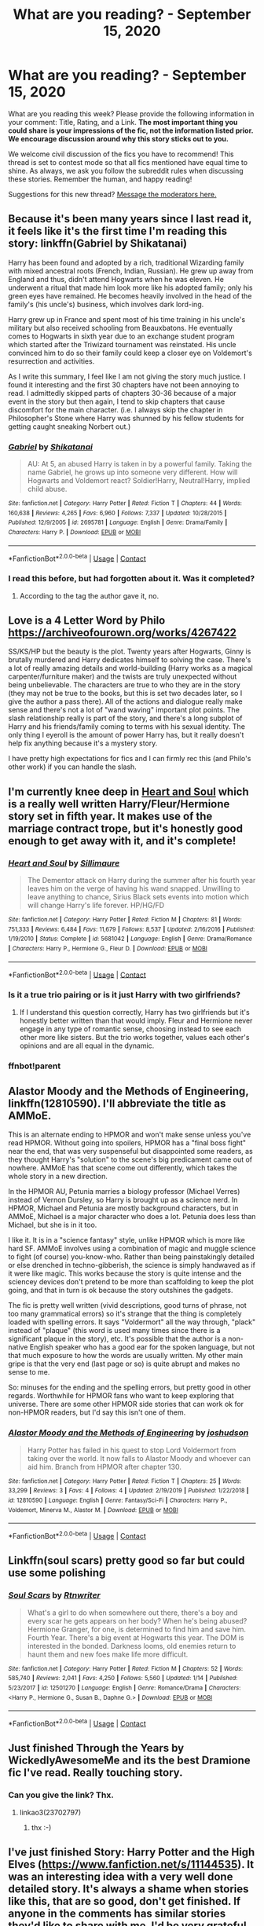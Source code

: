 #+TITLE: What are you reading? - September 15, 2020

* What are you reading? - September 15, 2020
:PROPERTIES:
:Author: AutoModerator
:Score: 33
:DateUnix: 1600171504.0
:DateShort: 2020-Sep-15
:FlairText: Weekly Discussion
:END:
What are you reading this week? Please provide the following information in your comment: Title, Rating, and a Link. *The most important thing you could share is your impressions of the fic, not the information listed prior. We encourage discussion around why this story sticks out to you.*

We welcome civil discussion of the fics you have to recommend! This thread is set to contest mode so that all fics mentioned have equal time to shine. As always, we ask you follow the subreddit rules when discussing these stories. Remember the human, and happy reading!

Suggestions for this new thread? [[https://www.reddit.com/message/compose?to=%2Fr%2FHPfanfiction&subject=Weekly+Thread][Message the moderators here.]]


** Because it's been many years since I last read it, it feels like it's the first time I'm reading this story: linkffn(Gabriel by Shikatanai)

Harry has been found and adopted by a rich, traditional Wizarding family with mixed ancestral roots (French, Indian, Russian). He grew up away from England and thus, didn't attend Hogwarts when he was eleven. He underwent a ritual that made him look more like his adopted family; only his green eyes have remained. He becomes heavily involved in the head of the family's (his uncle's) business, which involves dark lord-ing.

Harry grew up in France and spent most of his time training in his uncle's military but also received schooling from Beauxbatons. He eventually comes to Hogwarts in sixth year due to an exchange student program which started after the Triwizard tournament was reinstated. His uncle convinced him to do so their family could keep a closer eye on Voldemort's resurrection and activities.

As I write this summary, I feel like I am not giving the story much justice. I found it interesting and the first 30 chapters have not been annoying to read. I admittedly skipped parts of chapters 30-36 because of a major event in the story but then again, I tend to skip chapters that cause discomfort for the main character. (i.e. I always skip the chapter in Philosopher's Stone where Harry was shunned by his fellow students for getting caught sneaking Norbert out.)
:PROPERTIES:
:Author: Termsndconditions
:Score: 1
:DateUnix: 1600253223.0
:DateShort: 2020-Sep-16
:END:

*** [[https://www.fanfiction.net/s/2695781/1/][*/Gabriel/*]] by [[https://www.fanfiction.net/u/107578/Shikatanai][/Shikatanai/]]

#+begin_quote
  AU: At 5, an abused Harry is taken in by a powerful family. Taking the name Gabriel, he grows up into someone very different. How will Hogwarts and Voldemort react? Soldier!Harry, Neutral!Harry, implied child abuse.
#+end_quote

^{/Site/:} ^{fanfiction.net} ^{*|*} ^{/Category/:} ^{Harry} ^{Potter} ^{*|*} ^{/Rated/:} ^{Fiction} ^{T} ^{*|*} ^{/Chapters/:} ^{44} ^{*|*} ^{/Words/:} ^{160,638} ^{*|*} ^{/Reviews/:} ^{4,265} ^{*|*} ^{/Favs/:} ^{6,960} ^{*|*} ^{/Follows/:} ^{7,337} ^{*|*} ^{/Updated/:} ^{10/28/2015} ^{*|*} ^{/Published/:} ^{12/9/2005} ^{*|*} ^{/id/:} ^{2695781} ^{*|*} ^{/Language/:} ^{English} ^{*|*} ^{/Genre/:} ^{Drama/Family} ^{*|*} ^{/Characters/:} ^{Harry} ^{P.} ^{*|*} ^{/Download/:} ^{[[http://www.ff2ebook.com/old/ffn-bot/index.php?id=2695781&source=ff&filetype=epub][EPUB]]} ^{or} ^{[[http://www.ff2ebook.com/old/ffn-bot/index.php?id=2695781&source=ff&filetype=mobi][MOBI]]}

--------------

*FanfictionBot*^{2.0.0-beta} | [[https://github.com/FanfictionBot/reddit-ffn-bot/wiki/Usage][Usage]] | [[https://www.reddit.com/message/compose?to=tusing][Contact]]
:PROPERTIES:
:Author: FanfictionBot
:Score: 1
:DateUnix: 1600253245.0
:DateShort: 2020-Sep-16
:END:


*** I read this before, but had forgotten about it. Was it completed?
:PROPERTIES:
:Author: Bear_teacher
:Score: 1
:DateUnix: 1600369284.0
:DateShort: 2020-Sep-17
:END:

**** According to the tag the author gave it, no.
:PROPERTIES:
:Author: frostking104
:Score: 1
:DateUnix: 1600613345.0
:DateShort: 2020-Sep-20
:END:


** Love is a 4 Letter Word by Philo [[https://archiveofourown.org/works/4267422]]

SS/KS/HP but the beauty is the plot. Twenty years after Hogwarts, Ginny is brutally murdered and Harry dedicates himself to solving the case. There's a lot of really amazing details and world-building (Harry works as a magical carpenter/furniture maker) and the twists are truly unexpected without being unbelievable. The characters are true to who they are in the story (they may not be true to the books, but this is set two decades later, so I give the author a pass there). All of the actions and dialogue really make sense and there's not a lot of "wand waving" important plot points. The slash relationship really is part of the story, and there's a long subplot of Harry and his friends/family coming to terms with his sexual identity. The only thing I eyeroll is the amount of power Harry has, but it really doesn't help fix anything because it's a mystery story.

I have pretty high expectations for fics and I can firmly rec this (and Philo's other work) if you can handle the slash.
:PROPERTIES:
:Author: Parkstyx
:Score: 1
:DateUnix: 1600485083.0
:DateShort: 2020-Sep-19
:END:


** I'm currently knee deep in [[https://www.fanfiction.net/s/5681042/1/Heart-and-Soul][Heart and Soul]] which is a really well written Harry/Fleur/Hermione story set in fifth year. It makes use of the marriage contract trope, but it's honestly good enough to get away with it, and it's complete!
:PROPERTIES:
:Author: The_Black_Hart
:Score: 1
:DateUnix: 1600189130.0
:DateShort: 2020-Sep-15
:END:

*** [[https://www.fanfiction.net/s/5681042/1/][*/Heart and Soul/*]] by [[https://www.fanfiction.net/u/899135/Sillimaure][/Sillimaure/]]

#+begin_quote
  The Dementor attack on Harry during the summer after his fourth year leaves him on the verge of having his wand snapped. Unwilling to leave anything to chance, Sirius Black sets events into motion which will change Harry's life forever. HP/HG/FD
#+end_quote

^{/Site/:} ^{fanfiction.net} ^{*|*} ^{/Category/:} ^{Harry} ^{Potter} ^{*|*} ^{/Rated/:} ^{Fiction} ^{M} ^{*|*} ^{/Chapters/:} ^{81} ^{*|*} ^{/Words/:} ^{751,333} ^{*|*} ^{/Reviews/:} ^{6,484} ^{*|*} ^{/Favs/:} ^{11,679} ^{*|*} ^{/Follows/:} ^{8,537} ^{*|*} ^{/Updated/:} ^{2/16/2016} ^{*|*} ^{/Published/:} ^{1/19/2010} ^{*|*} ^{/Status/:} ^{Complete} ^{*|*} ^{/id/:} ^{5681042} ^{*|*} ^{/Language/:} ^{English} ^{*|*} ^{/Genre/:} ^{Drama/Romance} ^{*|*} ^{/Characters/:} ^{Harry} ^{P.,} ^{Hermione} ^{G.,} ^{Fleur} ^{D.} ^{*|*} ^{/Download/:} ^{[[http://www.ff2ebook.com/old/ffn-bot/index.php?id=5681042&source=ff&filetype=epub][EPUB]]} ^{or} ^{[[http://www.ff2ebook.com/old/ffn-bot/index.php?id=5681042&source=ff&filetype=mobi][MOBI]]}

--------------

*FanfictionBot*^{2.0.0-beta} | [[https://github.com/FanfictionBot/reddit-ffn-bot/wiki/Usage][Usage]] | [[https://www.reddit.com/message/compose?to=tusing][Contact]]
:PROPERTIES:
:Author: FanfictionBot
:Score: 1
:DateUnix: 1600227596.0
:DateShort: 2020-Sep-16
:END:


*** Is it a true trio pairing or is it just Harry with two girlfriends?
:PROPERTIES:
:Author: anathea
:Score: 1
:DateUnix: 1600540310.0
:DateShort: 2020-Sep-19
:END:

**** If I understand this question correctly, Harry has two girlfriends but it's honestly better written than that would imply. Fleur and Hermione never engage in any type of romantic sense, choosing instead to see each other more like sisters. But the trio works together, values each other's opinions and are all equal in the dynamic.
:PROPERTIES:
:Author: The_Black_Hart
:Score: 1
:DateUnix: 1600541116.0
:DateShort: 2020-Sep-19
:END:


*** ffnbot!parent
:PROPERTIES:
:Author: vishwesh_k
:Score: 1
:DateUnix: 1600227572.0
:DateShort: 2020-Sep-16
:END:


** Alastor Moody and the Methods of Engineering, linkffn(12810590). I'll abbreviate the title as AMMoE.

This is an alternate ending to HPMOR and won't make sense unless you've read HPMOR. Without going into spoilers, HPMOR has a "final boss fight" near the end, that was very suspenseful but disappointed some readers, as they thought Harry's "solution" to the scene's big predicament came out of nowhere. AMMoE has that scene come out differently, which takes the whole story in a new direction.

In the HPMOR AU, Petunia marries a biology professor (Michael Verres) instead of Vernon Dursley, so Harry is brought up as a science nerd. In HPMOR, Michael and Petunia are mostly background characters, but in AMMoE, Michael is a major character who does a lot. Petunia does less than Michael, but she is in it too.

I like it. It is in a "science fantasy" style, unlike HPMOR which is more like hard SF. AMMoE involves using a combination of magic and muggle science to fight (of course) you-know-who. Rather than being painstakingly detailed or else drenched in techno-gibberish, the science is simply handwaved as if it were like magic. This works because the story is quite intense and the sciencey devices don't pretend to be more than scaffolding to keep the plot going, and that in turn is ok because the story outshines the gadgets.

The fic is pretty well written (vivid descriptions, good turns of phrase, not too many grammatical errors) so it's strange that the thing is completely loaded with spelling errors. It says "Voldermort" all the way through, "plack" instead of "plaque" (this word is used many times since there is a significant plaque in the story), etc. It's possible that the author is a non-native English speaker who has a good ear for the spoken language, but not that much exposure to how the words are usually written. My other main gripe is that the very end (last page or so) is quite abrupt and makes no sense to me.

So: minuses for the ending and the spelling errors, but pretty good in other regards. Worthwhile for HPMOR fans who want to keep exploring that universe. There are some other HPMOR side stories that can work ok for non-HPMOR readers, but I'd say this isn't one of them.
:PROPERTIES:
:Author: gwa_is_amazing
:Score: 1
:DateUnix: 1600327428.0
:DateShort: 2020-Sep-17
:END:

*** [[https://www.fanfiction.net/s/12810590/1/][*/Alastor Moody and the Methods of Engineering/*]] by [[https://www.fanfiction.net/u/10259675/joshudson][/joshudson/]]

#+begin_quote
  Harry Potter has failed in his quest to stop Lord Voldermort from taking over the world. It now falls to Alastor Moody and whoever can aid him. Branch from HPMOR after chapter 130.
#+end_quote

^{/Site/:} ^{fanfiction.net} ^{*|*} ^{/Category/:} ^{Harry} ^{Potter} ^{*|*} ^{/Rated/:} ^{Fiction} ^{T} ^{*|*} ^{/Chapters/:} ^{25} ^{*|*} ^{/Words/:} ^{33,299} ^{*|*} ^{/Reviews/:} ^{3} ^{*|*} ^{/Favs/:} ^{4} ^{*|*} ^{/Follows/:} ^{4} ^{*|*} ^{/Updated/:} ^{2/19/2019} ^{*|*} ^{/Published/:} ^{1/22/2018} ^{*|*} ^{/id/:} ^{12810590} ^{*|*} ^{/Language/:} ^{English} ^{*|*} ^{/Genre/:} ^{Fantasy/Sci-Fi} ^{*|*} ^{/Characters/:} ^{Harry} ^{P.,} ^{Voldemort,} ^{Minerva} ^{M.,} ^{Alastor} ^{M.} ^{*|*} ^{/Download/:} ^{[[http://www.ff2ebook.com/old/ffn-bot/index.php?id=12810590&source=ff&filetype=epub][EPUB]]} ^{or} ^{[[http://www.ff2ebook.com/old/ffn-bot/index.php?id=12810590&source=ff&filetype=mobi][MOBI]]}

--------------

*FanfictionBot*^{2.0.0-beta} | [[https://github.com/FanfictionBot/reddit-ffn-bot/wiki/Usage][Usage]] | [[https://www.reddit.com/message/compose?to=tusing][Contact]]
:PROPERTIES:
:Author: FanfictionBot
:Score: 1
:DateUnix: 1600327447.0
:DateShort: 2020-Sep-17
:END:


** Linkffn(soul scars) pretty good so far but could use some polishing
:PROPERTIES:
:Author: Aniki356
:Score: 1
:DateUnix: 1600173461.0
:DateShort: 2020-Sep-15
:END:

*** [[https://www.fanfiction.net/s/12501270/1/][*/Soul Scars/*]] by [[https://www.fanfiction.net/u/9236464/Rtnwriter][/Rtnwriter/]]

#+begin_quote
  What's a girl to do when somewhere out there, there's a boy and every scar he gets appears on her body? When he's being abused? Hermione Granger, for one, is determined to find him and save him. Fourth Year. There's a big event at Hogwarts this year. The DOM is interested in the bonded. Darkness looms, old enemies return to haunt them and new foes make life more difficult.
#+end_quote

^{/Site/:} ^{fanfiction.net} ^{*|*} ^{/Category/:} ^{Harry} ^{Potter} ^{*|*} ^{/Rated/:} ^{Fiction} ^{M} ^{*|*} ^{/Chapters/:} ^{52} ^{*|*} ^{/Words/:} ^{585,740} ^{*|*} ^{/Reviews/:} ^{2,041} ^{*|*} ^{/Favs/:} ^{4,250} ^{*|*} ^{/Follows/:} ^{5,560} ^{*|*} ^{/Updated/:} ^{1/14} ^{*|*} ^{/Published/:} ^{5/23/2017} ^{*|*} ^{/id/:} ^{12501270} ^{*|*} ^{/Language/:} ^{English} ^{*|*} ^{/Genre/:} ^{Romance/Drama} ^{*|*} ^{/Characters/:} ^{<Harry} ^{P.,} ^{Hermione} ^{G.,} ^{Susan} ^{B.,} ^{Daphne} ^{G.>} ^{*|*} ^{/Download/:} ^{[[http://www.ff2ebook.com/old/ffn-bot/index.php?id=12501270&source=ff&filetype=epub][EPUB]]} ^{or} ^{[[http://www.ff2ebook.com/old/ffn-bot/index.php?id=12501270&source=ff&filetype=mobi][MOBI]]}

--------------

*FanfictionBot*^{2.0.0-beta} | [[https://github.com/FanfictionBot/reddit-ffn-bot/wiki/Usage][Usage]] | [[https://www.reddit.com/message/compose?to=tusing][Contact]]
:PROPERTIES:
:Author: FanfictionBot
:Score: 1
:DateUnix: 1600173485.0
:DateShort: 2020-Sep-15
:END:


** Just finished Through the Years by WickedlyAwesomeMe and its the best Dramione fic I've read. Really touching story.
:PROPERTIES:
:Author: DaBestMatt
:Score: 1
:DateUnix: 1600713374.0
:DateShort: 2020-Sep-21
:END:

*** Can you give the link? Thx.
:PROPERTIES:
:Author: ch3nr3z1g
:Score: 1
:DateUnix: 1600774741.0
:DateShort: 2020-Sep-22
:END:

**** linkao3(23702797)
:PROPERTIES:
:Author: DaBestMatt
:Score: 1
:DateUnix: 1600776137.0
:DateShort: 2020-Sep-22
:END:

***** thx :-)
:PROPERTIES:
:Author: ch3nr3z1g
:Score: 1
:DateUnix: 1600823429.0
:DateShort: 2020-Sep-23
:END:


** I've just finished Story: Harry Potter and the High Elves ([[https://www.fanfiction.net/s/11144535]]). It was an interesting idea with a very well done detailed story. It's always a shame when stories like this, that are so good, don't get finished. If anyone in the comments has similar stories they'd like to share with me, I'd be very grateful :)
:PROPERTIES:
:Author: King_Cheetah19
:Score: 1
:DateUnix: 1600175518.0
:DateShort: 2020-Sep-15
:END:

*** [[https://www.fanfiction.net/s/11144535/1/][*/Harry Potter and the High Elves/*]] by [[https://www.fanfiction.net/u/3252812/Katerinaki][/Katerinaki/]]

#+begin_quote
  Sailano stood from his chair and knelt before Harry, bowing his head. "I have found you at last, Haldanár, son of Yalmëtur, grandson of the great king Carastar, and I pledge my allegiance to you as Tar-Eldatur, the High King of the Firstborn." After the events of the Triwizard Tournament, Harry's world will never be the same. AU
#+end_quote

^{/Site/:} ^{fanfiction.net} ^{*|*} ^{/Category/:} ^{Harry} ^{Potter} ^{*|*} ^{/Rated/:} ^{Fiction} ^{T} ^{*|*} ^{/Chapters/:} ^{25} ^{*|*} ^{/Words/:} ^{78,009} ^{*|*} ^{/Reviews/:} ^{172} ^{*|*} ^{/Favs/:} ^{589} ^{*|*} ^{/Follows/:} ^{806} ^{*|*} ^{/Updated/:} ^{3/20/2017} ^{*|*} ^{/Published/:} ^{3/28/2015} ^{*|*} ^{/id/:} ^{11144535} ^{*|*} ^{/Language/:} ^{English} ^{*|*} ^{/Genre/:} ^{Adventure/Fantasy} ^{*|*} ^{/Characters/:} ^{Harry} ^{P.,} ^{Hermione} ^{G.,} ^{Severus} ^{S.,} ^{OC} ^{*|*} ^{/Download/:} ^{[[http://www.ff2ebook.com/old/ffn-bot/index.php?id=11144535&source=ff&filetype=epub][EPUB]]} ^{or} ^{[[http://www.ff2ebook.com/old/ffn-bot/index.php?id=11144535&source=ff&filetype=mobi][MOBI]]}

--------------

*FanfictionBot*^{2.0.0-beta} | [[https://github.com/FanfictionBot/reddit-ffn-bot/wiki/Usage][Usage]] | [[https://www.reddit.com/message/compose?to=tusing][Contact]]
:PROPERTIES:
:Author: FanfictionBot
:Score: 1
:DateUnix: 1600304820.0
:DateShort: 2020-Sep-17
:END:


*** [deleted]
:PROPERTIES:
:Score: 1
:DateUnix: 1600304992.0
:DateShort: 2020-Sep-17
:END:

**** [[https://www.fanfiction.net/s/11144535/1/][*/Harry Potter and the High Elves/*]] by [[https://www.fanfiction.net/u/3252812/Katerinaki][/Katerinaki/]]

#+begin_quote
  Sailano stood from his chair and knelt before Harry, bowing his head. "I have found you at last, Haldanár, son of Yalmëtur, grandson of the great king Carastar, and I pledge my allegiance to you as Tar-Eldatur, the High King of the Firstborn." After the events of the Triwizard Tournament, Harry's world will never be the same. AU
#+end_quote

^{/Site/:} ^{fanfiction.net} ^{*|*} ^{/Category/:} ^{Harry} ^{Potter} ^{*|*} ^{/Rated/:} ^{Fiction} ^{T} ^{*|*} ^{/Chapters/:} ^{25} ^{*|*} ^{/Words/:} ^{78,009} ^{*|*} ^{/Reviews/:} ^{172} ^{*|*} ^{/Favs/:} ^{589} ^{*|*} ^{/Follows/:} ^{806} ^{*|*} ^{/Updated/:} ^{3/20/2017} ^{*|*} ^{/Published/:} ^{3/28/2015} ^{*|*} ^{/id/:} ^{11144535} ^{*|*} ^{/Language/:} ^{English} ^{*|*} ^{/Genre/:} ^{Adventure/Fantasy} ^{*|*} ^{/Characters/:} ^{Harry} ^{P.,} ^{Hermione} ^{G.,} ^{Severus} ^{S.,} ^{OC} ^{*|*} ^{/Download/:} ^{[[http://www.ff2ebook.com/old/ffn-bot/index.php?id=11144535&source=ff&filetype=epub][EPUB]]} ^{or} ^{[[http://www.ff2ebook.com/old/ffn-bot/index.php?id=11144535&source=ff&filetype=mobi][MOBI]]}

--------------

*FanfictionBot*^{2.0.0-beta} | [[https://github.com/FanfictionBot/reddit-ffn-bot/wiki/Usage][Usage]] | [[https://www.reddit.com/message/compose?to=tusing][Contact]]
:PROPERTIES:
:Author: FanfictionBot
:Score: 1
:DateUnix: 1600305005.0
:DateShort: 2020-Sep-17
:END:


** I am currently reading "Time to put your galleons where your mouth is" the third time.

linkffn(10610076) Its a wonderful story where harry is the master of death and reborn as the elder brother of sirius and regulus. Anyone who is interested in Timetravelling fics or Super!harry fics should read this one.
:PROPERTIES:
:Author: Cassiopeia-black
:Score: 1
:DateUnix: 1600686989.0
:DateShort: 2020-Sep-21
:END:


** Boy with a scar.\\
A beautiful written series of oneshots that all asks the question: What if? While staying true to the characters.

[[https://archiveofourown.org/series/285498]]
:PROPERTIES:
:Author: Serena_Sers
:Score: 1
:DateUnix: 1600387047.0
:DateShort: 2020-Sep-18
:END:

*** I love the whole series. The ones with Ron as the BWHL and when Harry met Hermione before Hogwarts have special place in my heart.
:PROPERTIES:
:Author: hoplssrmntic
:Score: 1
:DateUnix: 1600452222.0
:DateShort: 2020-Sep-18
:END:


** Recently reread Allergic to Potions linkffn([[https://www.fanfiction.net/s/8368857/1/Allergic-to-Potions]]) which contrary to how it might sound is actually a super spooky thriller set at the end of first year. It's such a great atmospheric fic, probably best read in the late fall or winter when it's cold and dark out. It's got that kind of vibe.
:PROPERTIES:
:Author: anathea
:Score: 1
:DateUnix: 1600540242.0
:DateShort: 2020-Sep-19
:END:

*** Thanks for the rec! Was a great read.
:PROPERTIES:
:Author: Wombarly
:Score: 1
:DateUnix: 1600780377.0
:DateShort: 2020-Sep-22
:END:


*** [[https://www.fanfiction.net/s/8368857/1/][*/Allergic to Potions/*]] by [[https://www.fanfiction.net/u/1145040/Cordria][/Cordria/]]

#+begin_quote
  A simple request for Harry to get his vaccinations has some unexpected consequences. Can Harry survive the summer trapped with his snarky potions professor?
#+end_quote

^{/Site/:} ^{fanfiction.net} ^{*|*} ^{/Category/:} ^{Harry} ^{Potter} ^{*|*} ^{/Rated/:} ^{Fiction} ^{T} ^{*|*} ^{/Chapters/:} ^{29} ^{*|*} ^{/Words/:} ^{84,834} ^{*|*} ^{/Reviews/:} ^{772} ^{*|*} ^{/Favs/:} ^{980} ^{*|*} ^{/Follows/:} ^{737} ^{*|*} ^{/Updated/:} ^{6/5/2013} ^{*|*} ^{/Published/:} ^{7/28/2012} ^{*|*} ^{/Status/:} ^{Complete} ^{*|*} ^{/id/:} ^{8368857} ^{*|*} ^{/Language/:} ^{English} ^{*|*} ^{/Characters/:} ^{Harry} ^{P.,} ^{Severus} ^{S.} ^{*|*} ^{/Download/:} ^{[[http://www.ff2ebook.com/old/ffn-bot/index.php?id=8368857&source=ff&filetype=epub][EPUB]]} ^{or} ^{[[http://www.ff2ebook.com/old/ffn-bot/index.php?id=8368857&source=ff&filetype=mobi][MOBI]]}

--------------

*FanfictionBot*^{2.0.0-beta} | [[https://github.com/FanfictionBot/reddit-ffn-bot/wiki/Usage][Usage]] | [[https://www.reddit.com/message/compose?to=tusing][Contact]]
:PROPERTIES:
:Author: FanfictionBot
:Score: 1
:DateUnix: 1600540260.0
:DateShort: 2020-Sep-19
:END:


** I've just finished linkao3(14041326) The Harry Potter characters read canon. It isn't something that I ever thought I'd like but I loved it, and am now reading the sequel. It's like Gogglebox (a show I also thought I'd hate but actually love) or like some of the really good discussions on this sub.

The author does a really good job of dialogue and the characters ( the reader characters) seem very alike their canon selves. It's all satisfyingly seamless.
:PROPERTIES:
:Author: jacdot
:Score: 1
:DateUnix: 1600337165.0
:DateShort: 2020-Sep-17
:END:

*** [[https://archiveofourown.org/works/14041326][*/A Dramatic Reading/*]] by [[https://www.archiveofourown.org/users/White_Squirrel/pseuds/White_Squirrel][/White_Squirrel/]]

#+begin_quote
  Umbridge finds seven books about Harry Potter from another dimension in the Room of Requirement and decides to read them aloud to the school in an ill-advised attempt to discredit Dumbledore. Hilarity ensues. Features an actual plot, realistic reactions, decent pacing, *and minimal quotations*.
#+end_quote

^{/Site/:} ^{Archive} ^{of} ^{Our} ^{Own} ^{*|*} ^{/Fandom/:} ^{Harry} ^{Potter} ^{-} ^{J.} ^{K.} ^{Rowling} ^{*|*} ^{/Published/:} ^{2018-03-21} ^{*|*} ^{/Completed/:} ^{2018-03-22} ^{*|*} ^{/Words/:} ^{53352} ^{*|*} ^{/Chapters/:} ^{17/17} ^{*|*} ^{/Comments/:} ^{91} ^{*|*} ^{/Kudos/:} ^{1208} ^{*|*} ^{/Bookmarks/:} ^{214} ^{*|*} ^{/Hits/:} ^{21244} ^{*|*} ^{/ID/:} ^{14041326} ^{*|*} ^{/Download/:} ^{[[https://archiveofourown.org/downloads/14041326/A%20Dramatic%20Reading.epub?updated_at=1591548876][EPUB]]} ^{or} ^{[[https://archiveofourown.org/downloads/14041326/A%20Dramatic%20Reading.mobi?updated_at=1591548876][MOBI]]}

--------------

*FanfictionBot*^{2.0.0-beta} | [[https://github.com/FanfictionBot/reddit-ffn-bot/wiki/Usage][Usage]] | [[https://www.reddit.com/message/compose?to=tusing][Contact]]
:PROPERTIES:
:Author: FanfictionBot
:Score: 1
:DateUnix: 1600337181.0
:DateShort: 2020-Sep-17
:END:


** - “A Switched Chance by LunaStorm” linkffn(6685668) ... one more representative of “[[https://matej.ceplovi.cz/blog/dudley-has-a-witch-as-a-daughter.html][good setup, but missing plot]]” category: original idea (switched Harry/Hermione) is nice, but the author didn't have some original plot, so he didn't know much what to do next and just basically followed The Stations of Canon and thus the result is quite boring (with some lovely small scenes in between ... Leia terrorizing Peeves is great).

- “Perilous Journey by sbmcneil“ linkffn(8281675) ... nice story, and when something is going on, very well written. Except. There are long and long passages (whole chapters sometimes) which are completely useless and forgettable. Zillionth chapter of Harry-unpacks-his-first-Christmas-gifts (sob, sob!), fifty times repeated dialogue of older wizards and witches how Dursleys were awful, gratuitous chapter of wizard duels and training, complete guided visit of the Warwick Castle, and that kind of stuff. Whole story (255k words) could be cut easily /to/ a quarter of its size (not /by/ quarter) and the result would be much better. The second thing, and I am really not certain whether it is wrong or just very original is how sudden dramatic scenes are. Harry and Ginny go to visit Hagrid's hut, and ... two paragraphs later, he fights for his life; Harry happily finishes his OWLs and .... I know it is kind of realistic, because disasters in the real life don't have build-up, but in the literary form it feels kind of distressing (which perhaps is the right thing; not sure). Also, slightly unnecessary Hermione bashing (her close-mindedness and insensitivity is just played too many times). Three stars out of five (and that's ignoring the need to skip a lot). Small recognition award for Emma Charles ... I just love this kind of character (see also, Bobbie Beadle from “Friends and Foes by Northumbrian” linkao3(3068435) or Kim Hunter from “One World by Stellar Magic“ linkffn(8993792)).
:PROPERTIES:
:Author: ceplma
:Score: 1
:DateUnix: 1600184243.0
:DateShort: 2020-Sep-15
:END:

*** [[https://archiveofourown.org/works/3068435][*/Friends and Foes/*]] by [[https://www.archiveofourown.org/users/Northumbrian/pseuds/Northumbrian][/Northumbrian/]]

#+begin_quote
  Harry and his friends finally know who killed Ginny and Luna's classmate, Colin Creevey. It is 2001, and the search has been ongoing for a year. Will those final few foes who escaped justice at the end of The Battle ever be brought to justice?
#+end_quote

^{/Site/:} ^{Archive} ^{of} ^{Our} ^{Own} ^{*|*} ^{/Fandom/:} ^{Harry} ^{Potter} ^{-} ^{J.} ^{K.} ^{Rowling} ^{*|*} ^{/Published/:} ^{2015-01-02} ^{*|*} ^{/Updated/:} ^{2016-05-06} ^{*|*} ^{/Words/:} ^{61494} ^{*|*} ^{/Chapters/:} ^{11/?} ^{*|*} ^{/Comments/:} ^{93} ^{*|*} ^{/Kudos/:} ^{164} ^{*|*} ^{/Bookmarks/:} ^{16} ^{*|*} ^{/Hits/:} ^{6381} ^{*|*} ^{/ID/:} ^{3068435} ^{*|*} ^{/Download/:} ^{[[https://archiveofourown.org/downloads/3068435/Friends%20and%20Foes.epub?updated_at=1523629828][EPUB]]} ^{or} ^{[[https://archiveofourown.org/downloads/3068435/Friends%20and%20Foes.mobi?updated_at=1523629828][MOBI]]}

--------------

[[https://www.fanfiction.net/s/6685668/1/][*/A Switched Chance/*]] by [[https://www.fanfiction.net/u/2257366/LunaStorm][/LunaStorm/]]

#+begin_quote
  In which Hermione attempts a time-travelling ritual without due preparation and Harry happily goes along for the ride, and both have to cope with living their best friend's life.
#+end_quote

^{/Site/:} ^{fanfiction.net} ^{*|*} ^{/Category/:} ^{Harry} ^{Potter} ^{*|*} ^{/Rated/:} ^{Fiction} ^{K} ^{*|*} ^{/Chapters/:} ^{15} ^{*|*} ^{/Words/:} ^{123,643} ^{*|*} ^{/Reviews/:} ^{796} ^{*|*} ^{/Favs/:} ^{1,620} ^{*|*} ^{/Follows/:} ^{2,271} ^{*|*} ^{/Updated/:} ^{1/20/2017} ^{*|*} ^{/Published/:} ^{1/25/2011} ^{*|*} ^{/id/:} ^{6685668} ^{*|*} ^{/Language/:} ^{English} ^{*|*} ^{/Characters/:} ^{Harry} ^{P.,} ^{Hermione} ^{G.} ^{*|*} ^{/Download/:} ^{[[http://www.ff2ebook.com/old/ffn-bot/index.php?id=6685668&source=ff&filetype=epub][EPUB]]} ^{or} ^{[[http://www.ff2ebook.com/old/ffn-bot/index.php?id=6685668&source=ff&filetype=mobi][MOBI]]}

--------------

[[https://www.fanfiction.net/s/8281675/1/][*/Perilous Journey/*]] by [[https://www.fanfiction.net/u/1816754/sbmcneil][/sbmcneil/]]

#+begin_quote
  During Christmas at Grimmauld Place, Harry and Ginny realize they can help each other overcome the memories of their past. Watching them, Sirius finds the courage to forgive himself for his past mistakes and start living again. Umbridge, however has other plans. She expels the couple, starting them on a very perilous journey. *Mentions of child abuse and alcohol/substance use*
#+end_quote

^{/Site/:} ^{fanfiction.net} ^{*|*} ^{/Category/:} ^{Harry} ^{Potter} ^{*|*} ^{/Rated/:} ^{Fiction} ^{M} ^{*|*} ^{/Chapters/:} ^{20} ^{*|*} ^{/Words/:} ^{255,296} ^{*|*} ^{/Reviews/:} ^{961} ^{*|*} ^{/Favs/:} ^{1,519} ^{*|*} ^{/Follows/:} ^{1,822} ^{*|*} ^{/Updated/:} ^{5/6/2017} ^{*|*} ^{/Published/:} ^{7/3/2012} ^{*|*} ^{/id/:} ^{8281675} ^{*|*} ^{/Language/:} ^{English} ^{*|*} ^{/Genre/:} ^{Drama/Romance} ^{*|*} ^{/Characters/:} ^{<Harry} ^{P.,} ^{Ginny} ^{W.>} ^{Sirius} ^{B.,} ^{Bill} ^{W.} ^{*|*} ^{/Download/:} ^{[[http://www.ff2ebook.com/old/ffn-bot/index.php?id=8281675&source=ff&filetype=epub][EPUB]]} ^{or} ^{[[http://www.ff2ebook.com/old/ffn-bot/index.php?id=8281675&source=ff&filetype=mobi][MOBI]]}

--------------

[[https://www.fanfiction.net/s/8993792/1/][*/One World/*]] by [[https://www.fanfiction.net/u/2990170/Stellar-Magic][/Stellar Magic/]]

#+begin_quote
  In J.K. Rowling's first draft it wasn't Hagrid that found Harry Potter in Godric's Hollow, but a lowly dentist named Granger. What if he had? Harry Potter is brought before the muggle authorities, an apparent orphan. With Daniel Granger named the child's temporary guardian, he disappears into the muggle world. LittleBro!Harry, BigSis!Hermione. Not a HP/HG Ship. Canon Pairings.
#+end_quote

^{/Site/:} ^{fanfiction.net} ^{*|*} ^{/Category/:} ^{Harry} ^{Potter} ^{*|*} ^{/Rated/:} ^{Fiction} ^{M} ^{*|*} ^{/Chapters/:} ^{29} ^{*|*} ^{/Words/:} ^{154,636} ^{*|*} ^{/Reviews/:} ^{813} ^{*|*} ^{/Favs/:} ^{1,751} ^{*|*} ^{/Follows/:} ^{2,325} ^{*|*} ^{/Updated/:} ^{3/18/2015} ^{*|*} ^{/Published/:} ^{2/9/2013} ^{*|*} ^{/id/:} ^{8993792} ^{*|*} ^{/Language/:} ^{English} ^{*|*} ^{/Genre/:} ^{Adventure/Fantasy} ^{*|*} ^{/Characters/:} ^{Harry} ^{P.,} ^{Hermione} ^{G.,} ^{Ginny} ^{W.,} ^{Ron} ^{W.} ^{*|*} ^{/Download/:} ^{[[http://www.ff2ebook.com/old/ffn-bot/index.php?id=8993792&source=ff&filetype=epub][EPUB]]} ^{or} ^{[[http://www.ff2ebook.com/old/ffn-bot/index.php?id=8993792&source=ff&filetype=mobi][MOBI]]}

--------------

*FanfictionBot*^{2.0.0-beta} | [[https://github.com/FanfictionBot/reddit-ffn-bot/wiki/Usage][Usage]] | [[https://www.reddit.com/message/compose?to=tusing][Contact]]
:PROPERTIES:
:Author: FanfictionBot
:Score: 1
:DateUnix: 1600184268.0
:DateShort: 2020-Sep-15
:END:


*** The premise of One World sounds a bit like The Accidental Animagus.
:PROPERTIES:
:Author: thrawnca
:Score: 1
:DateUnix: 1600210612.0
:DateShort: 2020-Sep-16
:END:

**** I am afraid The Accidental Animagus is a way better. One World starts really well, but then it quickly spills into Harry-knows-everything and yes-he-is-super-Hero, and yes Voldemort is super-anti-Hero, and I stopped caring at that point (except for Kim Hunter killing the Albanian demon, that was cool).
:PROPERTIES:
:Author: ceplma
:Score: 1
:DateUnix: 1600210883.0
:DateShort: 2020-Sep-16
:END:


** I just finished linkffn(A Day in the Life of a Spy) by corvusdraconis. linkffn(11966847) Very sweet, heartwarming and well written. Highly recommended if you like that kind of story. Quality fluff and WAFF. The literary equivalent of mdma. [[https://www.fanfiction.net/s/11966847/1/A-Day-in-the-Life-of-a-Spy]]
:PROPERTIES:
:Author: ch3nr3z1g
:Score: 1
:DateUnix: 1600254427.0
:DateShort: 2020-Sep-16
:END:

*** ffnbot!refresh
:PROPERTIES:
:Author: ch3nr3z1g
:Score: 1
:DateUnix: 1600304849.0
:DateShort: 2020-Sep-17
:END:


*** [[https://www.fanfiction.net/s/11966847/1/][*/A Day in the Life of a Spy/*]] by [[https://www.fanfiction.net/u/5751039/corvusdraconis][/corvusdraconis/]]

#+begin_quote
  AU: Who is Hermione? No one knows her real name or where she came from. Her handler has always been Severus Snape, who has trained her since she was a small child to be the perfect agent to keep Harry Potter alive despite all the things and people working against him. The greatest mystery of all, however, is one even Hermione doesn't know: her own past. [Eventual H/Loki]
#+end_quote

^{/Site/:} ^{fanfiction.net} ^{*|*} ^{/Category/:} ^{Harry} ^{Potter} ^{+} ^{Thor} ^{Crossover} ^{*|*} ^{/Rated/:} ^{Fiction} ^{T} ^{*|*} ^{/Chapters/:} ^{2} ^{*|*} ^{/Words/:} ^{34,505} ^{*|*} ^{/Reviews/:} ^{234} ^{*|*} ^{/Favs/:} ^{485} ^{*|*} ^{/Follows/:} ^{644} ^{*|*} ^{/Updated/:} ^{5/20/2017} ^{*|*} ^{/Published/:} ^{5/26/2016} ^{*|*} ^{/id/:} ^{11966847} ^{*|*} ^{/Language/:} ^{English} ^{*|*} ^{/Genre/:} ^{Adventure/Family} ^{*|*} ^{/Characters/:} ^{<Hermione} ^{G.,} ^{Loki>} ^{Severus} ^{S.,} ^{Minerva} ^{M.} ^{*|*} ^{/Download/:} ^{[[http://www.ff2ebook.com/old/ffn-bot/index.php?id=11966847&source=ff&filetype=epub][EPUB]]} ^{or} ^{[[http://www.ff2ebook.com/old/ffn-bot/index.php?id=11966847&source=ff&filetype=mobi][MOBI]]}

--------------

*FanfictionBot*^{2.0.0-beta} | [[https://github.com/FanfictionBot/reddit-ffn-bot/wiki/Usage][Usage]] | [[https://www.reddit.com/message/compose?to=tusing][Contact]]
:PROPERTIES:
:Author: FanfictionBot
:Score: 1
:DateUnix: 1600304878.0
:DateShort: 2020-Sep-17
:END:


*** It's a Thor crossover! I've brought up the page, might read it tomorrow. Looks good.
:PROPERTIES:
:Author: gwa_is_amazing
:Score: 1
:DateUnix: 1600328356.0
:DateShort: 2020-Sep-17
:END:


** Just finished Harry Potter-Vault Hunter by Kilo.Beta. The last chapter was rushed but it got me interested in Borderlands so hey.
:PROPERTIES:
:Author: EN-91-TC
:Score: 1
:DateUnix: 1600175582.0
:DateShort: 2020-Sep-15
:END:

*** Can you provide the link? Thx.
:PROPERTIES:
:Author: ch3nr3z1g
:Score: 1
:DateUnix: 1600705536.0
:DateShort: 2020-Sep-21
:END:

**** [[https://m.fanfiction.net/s/13457304/1/Harry-Potter-Vault-Hunter]]
:PROPERTIES:
:Author: EN-91-TC
:Score: 1
:DateUnix: 1600742140.0
:DateShort: 2020-Sep-22
:END:

***** thx!
:PROPERTIES:
:Author: ch3nr3z1g
:Score: 1
:DateUnix: 1600823387.0
:DateShort: 2020-Sep-23
:END:
